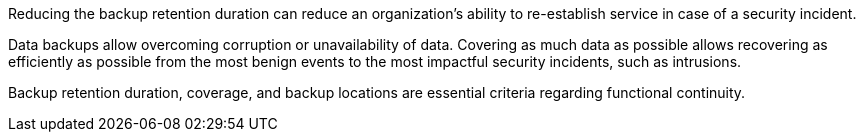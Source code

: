 Reducing the backup retention duration can reduce an organization's ability to re-establish service in case of a security incident.

Data backups allow overcoming corruption or unavailability of data. Covering as much data as possible allows recovering as efficiently as possible from the most benign events to the most impactful security incidents, such as intrusions.

Backup retention duration, coverage, and backup locations are essential criteria regarding functional continuity.
